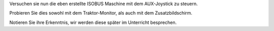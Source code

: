 Versuchen sie nun die eben erstellte ISOBUS Maschine mit dem AUX-Joystick zu steuern.

Probieren Sie dies sowohl mit dem Traktor-Monitor, als auch mit dem Zusatzbildschirm. 

Notieren Sie ihre Erkenntnis, wir werden diese später im Unterricht besprechen.